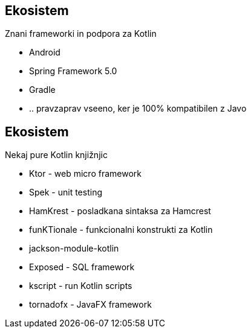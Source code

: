 == Ekosistem

Znani frameworki in podpora za Kotlin

* Android
* Spring Framework 5.0
* Gradle
* .. pravzaprav vseeno, ker je 100% kompatibilen z Javo




== Ekosistem

Nekaj pure Kotlin knjižnjic

* Ktor - web micro framework
* Spek - unit testing
* HamKrest - posladkana sintaksa za Hamcrest
* funKTionale - funkcionalni konstrukti za Kotlin
* jackson-module-kotlin
* Exposed - SQL framework
* kscript - run Kotlin scripts
* tornadofx - JavaFX framework

